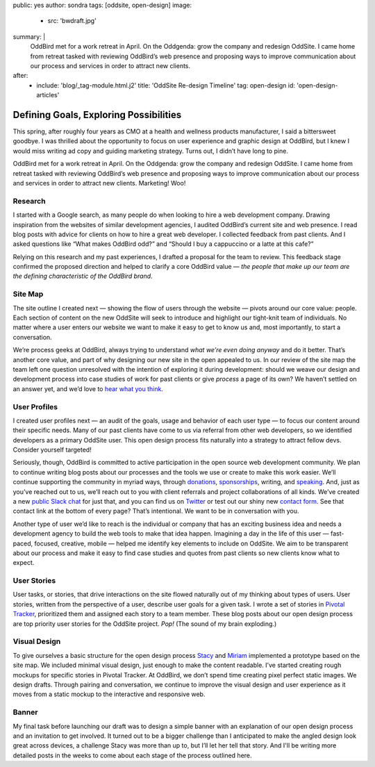 public: yes
author: sondra
tags: [oddsite, open-design]
image:
  - src: 'bwdraft.jpg'
summary: |
  OddBird met for a work retreat in April. On the Oddgenda: grow the company and redesign OddSite. I came home from retreat tasked with reviewing OddBird’s web presence and proposing ways to improve communication about our process and services in order to attract new clients.
after:
  - include: 'blog/_tag-module.html.j2'
    title: 'OddSite Re-design Timeline'
    tag: open-design
    id: 'open-design-articles'


Defining Goals, Exploring Possibilities
=======================================

This spring,
after roughly four years as CMO
at a health and wellness products manufacturer,
I said a bittersweet goodbye.
I was thrilled about the opportunity
to focus on user experience and graphic design at OddBird,
but I knew I would miss writing ad copy
and guiding marketing strategy.
Turns out,
I didn’t have long to pine.

OddBird met for a work retreat in April.
On the Oddgenda:
grow the company
and redesign OddSite.
I came home from retreat
tasked with reviewing OddBird’s web presence
and proposing ways to improve communication
about our process and services
in order to attract new clients.
Marketing! Woo!


Research
--------

I started with a Google search,
as many people do
when looking to hire a web development company.
Drawing inspiration from the websites of similar development agencies,
I audited OddBird’s current site
and web presence.
I read blog posts
with advice for clients
on how to hire a great web developer.
I collected feedback from past clients.
And I asked questions like “What makes OddBird odd?”
and “Should I buy a cappuccino or a latte at this cafe?”

Relying on this research and my past experiences,
I drafted a proposal for the team to review.
This feedback stage confirmed the proposed direction
and helped to clarify a core OddBird value —
*the people that make up our team
are the defining characteristic
of the OddBird brand*.


Site Map
--------

.. image:: /static/images/blog/sitemap.jpg
   :alt: oddsite site map


The site outline I created next —
showing the flow of users through the website —
pivots around our core value: people.
Each section of content on the new OddSite
will seek to introduce and highlight
our tight-knit team of individuals.
No matter where a user enters our website
we want to make it easy to get to know us and,
most importantly,
to start a conversation.

We’re process geeks at OddBird,
always trying to understand
*what we’re even doing anyway*
and do it better.
That’s another core value,
and part of why designing our new site in the
open appealed to us.
In our review of the site map
the team left one question unresolved
with the intention of exploring it during development:
should we weave our design and development process
into case studies of work for past clients
or give *process* a page of its own?
We haven’t settled on an answer yet,
and we’d love to `hear what you think`_.

.. _hear what you think: /contact/


User Profiles
-------------

.. image:: /static/images/blog/userprofiles.jpg
   :alt: oddsite user profiles


I created user profiles next —
an audit of the goals, usage and behavior
of each user type —
to focus our content around their specific needs.
Many of our past clients have come to us via referral
from other web developers,
so we identified developers as a primary OddSite user.
This open design process fits naturally
into a strategy to attract fellow devs.
Consider yourself targeted!

Seriously, though,
OddBird is committed to active participation
in the open source web development community.
We plan to continue writing blog posts
about our processes
and the tools we use or create
to make this work easier.
We’ll continue supporting the community in myriad ways,
through `donations`_,
`sponsorships`_,
writing,
and `speaking`_.
And, just as you’ve reached out to us,
we’ll reach out to you
with client referrals
and project collaborations of all kinds.
We’ve created a new `public Slack chat`_
for just that,
and you can find us on `Twitter`_
or test out our shiny new `contact form`_.
See that contact link at the bottom of every page?
That’s intentional.
We want to be in conversation with you.

.. _donations: /community/
.. _sponsorships: /community/
.. _speaking: /speaking/
.. _public Slack chat: http://friends.oddbird.net/
.. _Twitter: https://twitter.com/OddBird
.. _contact form: /contact/

Another type of user we’d like to reach
is the individual or company
that has an exciting business idea
and needs a development agency
to build the web tools to make that idea happen.
Imagining a day in the life of this user —
fast-paced, focused, creative, mobile —
helped me identify key elements to include on OddSite.
We aim to be transparent about our process
and make it easy to find
case studies and quotes from past clients
so new clients know what to expect.


User Stories
------------

.. image:: /static/images/blog/pivotal.jpg
   :alt: user stories in pivotal tracker


User tasks,
or stories,
that drive interactions on the site
flowed naturally out of my thinking about types of users.
User stories,
written from the perspective of a user,
describe user goals for a given task.
I wrote a set of stories in `Pivotal Tracker`_,
prioritized them and assigned each story to a team member.
These blog posts about our open design process
are top priority user stories for the OddSite project.
*Pop!* (The sound of my brain exploding.)

.. _Pivotal Tracker: https://www.pivotaltracker.com/n/projects/22378


Visual Design
-------------

.. image:: /static/images/blog/navdraft.jpg
   :alt: draft mockup of navigation for mobile


To give ourselves a basic structure
for the open design process
`Stacy`_ and `Miriam`_ implemented a prototype
based on the site map.
We included minimal visual design,
just enough to make the content readable.
I’ve started creating rough mockups
for specific stories in Pivotal Tracker.
At OddBird,
we don’t spend time creating pixel perfect static images.
We design drafts.
Through pairing and conversation,
we continue to improve the visual design
and user experience
as it moves from a static mockup
to the interactive and responsive web.

.. _Stacy: /birds/#bird-stacy
.. _Miriam: /birds/#bird-miriam


Banner
------

.. image:: /static/images/blog/mobilebannerdraft.jpg
   :alt: draft mockup of banner for mobile


My final task
before launching our draft
was to design a simple banner
with an explanation of our open design process
and an invitation to get involved.
It turned out to be a bigger challenge than I anticipated
to make the angled design look great across devices,
a challenge Stacy was more than up to,
but I’ll let her tell that story.
And I'll be writing more detailed posts
in the weeks to come
about each stage of the process outlined here.

